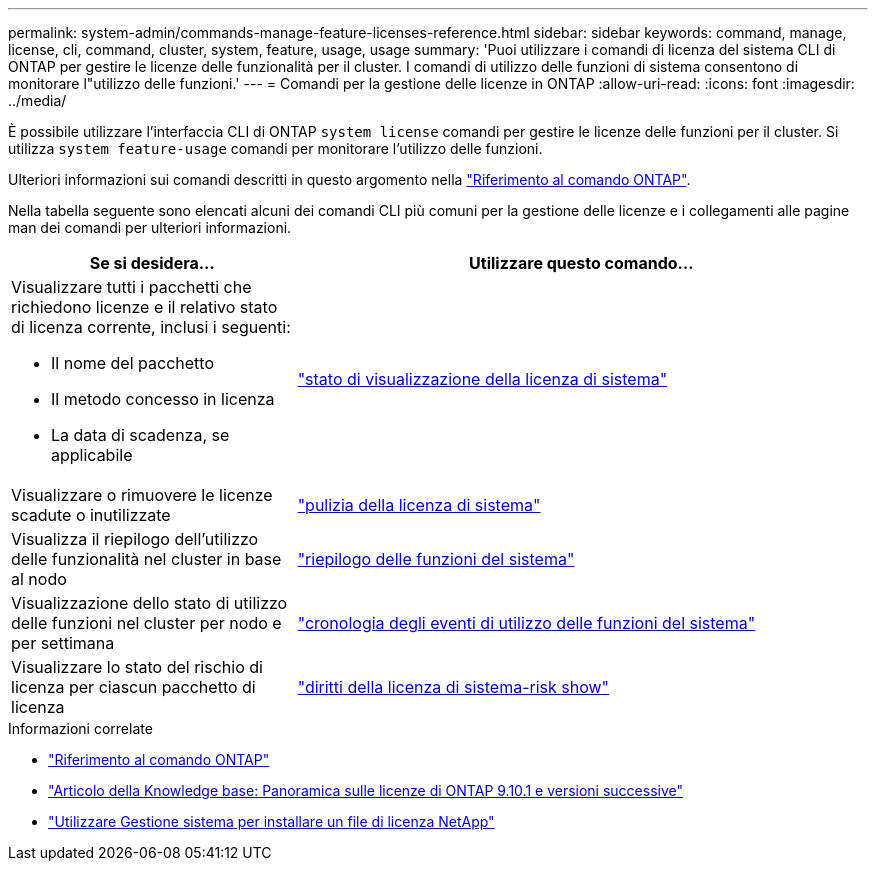 ---
permalink: system-admin/commands-manage-feature-licenses-reference.html 
sidebar: sidebar 
keywords: command, manage, license, cli, command, cluster, system, feature, usage, usage 
summary: 'Puoi utilizzare i comandi di licenza del sistema CLI di ONTAP per gestire le licenze delle funzionalità per il cluster. I comandi di utilizzo delle funzioni di sistema consentono di monitorare l"utilizzo delle funzioni.' 
---
= Comandi per la gestione delle licenze in ONTAP
:allow-uri-read: 
:icons: font
:imagesdir: ../media/


[role="lead"]
È possibile utilizzare l'interfaccia CLI di ONTAP `system license` comandi per gestire le licenze delle funzioni per il cluster. Si utilizza `system feature-usage` comandi per monitorare l'utilizzo delle funzioni.

Ulteriori informazioni sui comandi descritti in questo argomento nella link:https://docs.netapp.com/us-en/ontap-cli/["Riferimento al comando ONTAP"].

Nella tabella seguente sono elencati alcuni dei comandi CLI più comuni per la gestione delle licenze e i collegamenti alle pagine man dei comandi per ulteriori informazioni.

[cols="2,4"]
|===
| Se si desidera... | Utilizzare questo comando... 


 a| 
Visualizzare tutti i pacchetti che richiedono licenze e il relativo stato di licenza corrente, inclusi i seguenti:

* Il nome del pacchetto
* Il metodo concesso in licenza
* La data di scadenza, se applicabile

 a| 
link:https://docs.netapp.com/us-en/ontap-cli/system-license-show-status.html["stato di visualizzazione della licenza di sistema"]



 a| 
Visualizzare o rimuovere le licenze scadute o inutilizzate
 a| 
link:https://docs.netapp.com/us-en/ontap-cli/system-license-clean-up.html["pulizia della licenza di sistema"]



 a| 
Visualizza il riepilogo dell'utilizzo delle funzionalità nel cluster in base al nodo
 a| 
https://docs.netapp.com/us-en/ontap-cli/system-feature-usage-show-summary.html["riepilogo delle funzioni del sistema"]



 a| 
Visualizzazione dello stato di utilizzo delle funzioni nel cluster per nodo e per settimana
 a| 
https://docs.netapp.com/us-en/ontap-cli/system-feature-usage-show-history.html["cronologia degli eventi di utilizzo delle funzioni del sistema"]



 a| 
Visualizzare lo stato del rischio di licenza per ciascun pacchetto di licenza
 a| 
https://docs.netapp.com/us-en/ontap-cli/system-license-entitlement-risk-show.html["diritti della licenza di sistema-risk show"]

|===
.Informazioni correlate
* link:../concepts/manual-pages.html["Riferimento al comando ONTAP"]
* link:https://kb.netapp.com/onprem/ontap/os/ONTAP_9.10.1_and_later_licensing_overview["Articolo della Knowledge base: Panoramica sulle licenze di ONTAP 9.10.1 e versioni successive"^]
* link:install-license-task.html["Utilizzare Gestione sistema per installare un file di licenza NetApp"]

